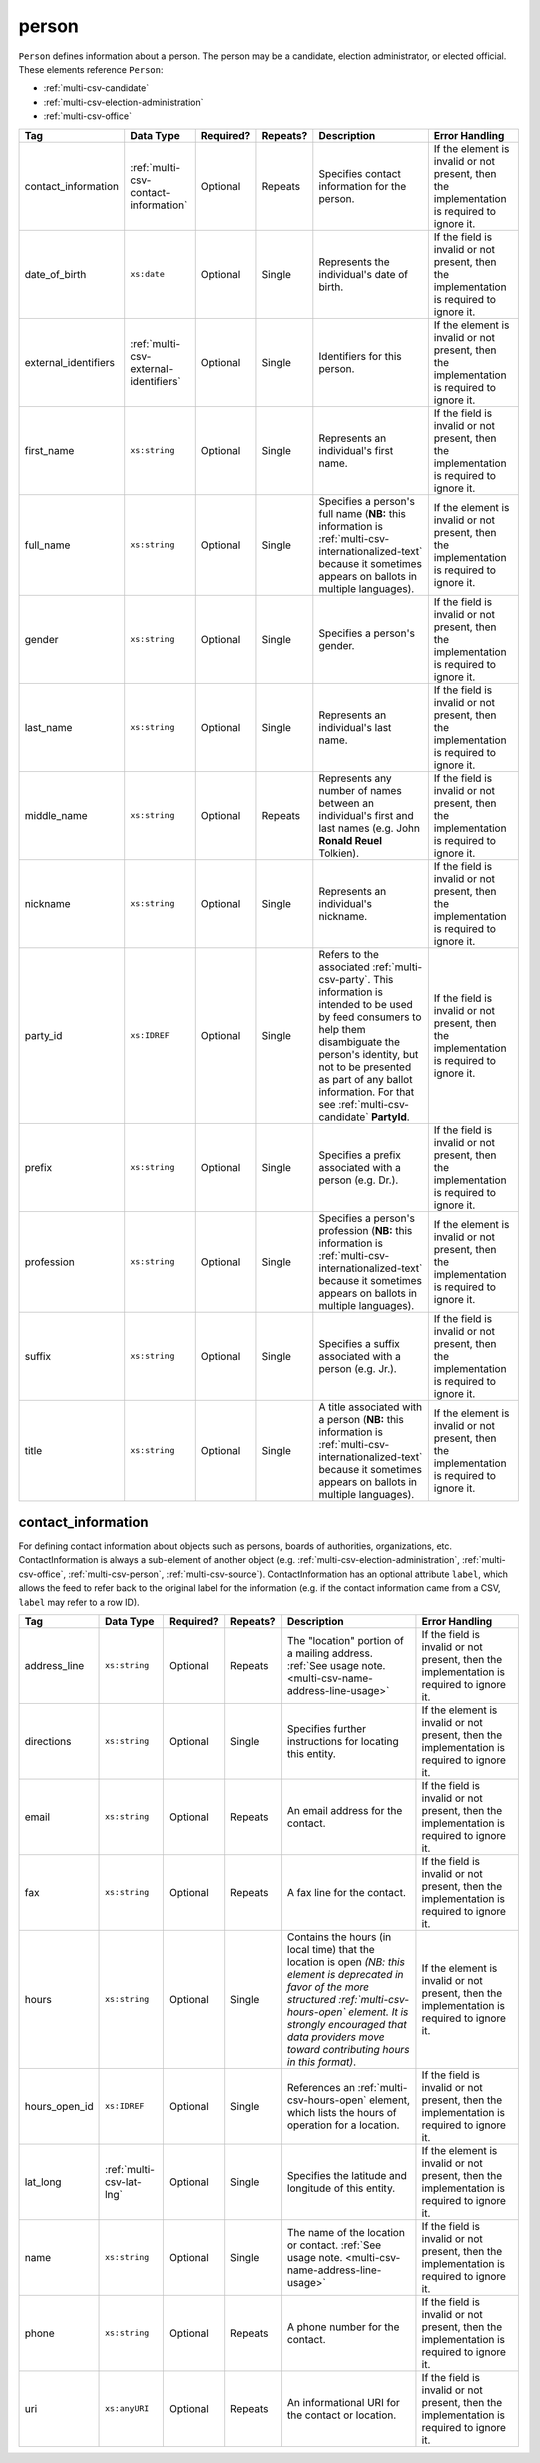.. This file is auto-generated.  Do not edit it by hand!

.. _multi-csv-person:

person
======

``Person`` defines information about a person. The person may be a candidate, election administrator,
or elected official. These elements reference ``Person``:

* :ref:`multi-csv-candidate`

* :ref:`multi-csv-election-administration`

* :ref:`multi-csv-office`

+----------------------+---------------------------------------+--------------+--------------+------------------------------------------+------------------------------------------+
| Tag                  | Data Type                             | Required?    | Repeats?     | Description                              | Error Handling                           |
+======================+=======================================+==============+==============+==========================================+==========================================+
| contact_information  | :ref:`multi-csv-contact-information`  | Optional     | Repeats      | Specifies contact information for the    | If the element is invalid or not         |
|                      |                                       |              |              | person.                                  | present, then the implementation is      |
|                      |                                       |              |              |                                          | required to ignore it.                   |
+----------------------+---------------------------------------+--------------+--------------+------------------------------------------+------------------------------------------+
| date_of_birth        | ``xs:date``                           | Optional     | Single       | Represents the individual's date of      | If the field is invalid or not present,  |
|                      |                                       |              |              | birth.                                   | then the implementation is required to   |
|                      |                                       |              |              |                                          | ignore it.                               |
+----------------------+---------------------------------------+--------------+--------------+------------------------------------------+------------------------------------------+
| external_identifiers | :ref:`multi-csv-external-identifiers` | Optional     | Single       | Identifiers for this person.             | If the element is invalid or not         |
|                      |                                       |              |              |                                          | present, then the implementation is      |
|                      |                                       |              |              |                                          | required to ignore it.                   |
+----------------------+---------------------------------------+--------------+--------------+------------------------------------------+------------------------------------------+
| first_name           | ``xs:string``                         | Optional     | Single       | Represents an individual's first name.   | If the field is invalid or not present,  |
|                      |                                       |              |              |                                          | then the implementation is required to   |
|                      |                                       |              |              |                                          | ignore it.                               |
+----------------------+---------------------------------------+--------------+--------------+------------------------------------------+------------------------------------------+
| full_name            | ``xs:string``                         | Optional     | Single       | Specifies a person's full name (**NB:**  | If the element is invalid or not         |
|                      |                                       |              |              | this information is                      | present, then the implementation is      |
|                      |                                       |              |              | :ref:`multi-csv-internationalized-text`  | required to ignore it.                   |
|                      |                                       |              |              | because it sometimes appears on ballots  |                                          |
|                      |                                       |              |              | in multiple languages).                  |                                          |
+----------------------+---------------------------------------+--------------+--------------+------------------------------------------+------------------------------------------+
| gender               | ``xs:string``                         | Optional     | Single       | Specifies a person's gender.             | If the field is invalid or not present,  |
|                      |                                       |              |              |                                          | then the implementation is required to   |
|                      |                                       |              |              |                                          | ignore it.                               |
+----------------------+---------------------------------------+--------------+--------------+------------------------------------------+------------------------------------------+
| last_name            | ``xs:string``                         | Optional     | Single       | Represents an individual's last name.    | If the field is invalid or not present,  |
|                      |                                       |              |              |                                          | then the implementation is required to   |
|                      |                                       |              |              |                                          | ignore it.                               |
+----------------------+---------------------------------------+--------------+--------------+------------------------------------------+------------------------------------------+
| middle_name          | ``xs:string``                         | Optional     | Repeats      | Represents any number of names between   | If the field is invalid or not present,  |
|                      |                                       |              |              | an individual's first and last names     | then the implementation is required to   |
|                      |                                       |              |              | (e.g. John **Ronald Reuel** Tolkien).    | ignore it.                               |
+----------------------+---------------------------------------+--------------+--------------+------------------------------------------+------------------------------------------+
| nickname             | ``xs:string``                         | Optional     | Single       | Represents an individual's nickname.     | If the field is invalid or not present,  |
|                      |                                       |              |              |                                          | then the implementation is required to   |
|                      |                                       |              |              |                                          | ignore it.                               |
+----------------------+---------------------------------------+--------------+--------------+------------------------------------------+------------------------------------------+
| party_id             | ``xs:IDREF``                          | Optional     | Single       | Refers to the associated                 | If the field is invalid or not present,  |
|                      |                                       |              |              | :ref:`multi-csv-party`. This information | then the implementation is required to   |
|                      |                                       |              |              | is intended to be used by feed consumers | ignore it.                               |
|                      |                                       |              |              | to help them disambiguate the person's   |                                          |
|                      |                                       |              |              | identity, but not to be presented as     |                                          |
|                      |                                       |              |              | part of any ballot information. For that |                                          |
|                      |                                       |              |              | see :ref:`multi-csv-candidate`           |                                          |
|                      |                                       |              |              | **PartyId**.                             |                                          |
+----------------------+---------------------------------------+--------------+--------------+------------------------------------------+------------------------------------------+
| prefix               | ``xs:string``                         | Optional     | Single       | Specifies a prefix associated with a     | If the field is invalid or not present,  |
|                      |                                       |              |              | person (e.g. Dr.).                       | then the implementation is required to   |
|                      |                                       |              |              |                                          | ignore it.                               |
+----------------------+---------------------------------------+--------------+--------------+------------------------------------------+------------------------------------------+
| profession           | ``xs:string``                         | Optional     | Single       | Specifies a person's profession (**NB:** | If the element is invalid or not         |
|                      |                                       |              |              | this information is                      | present, then the implementation is      |
|                      |                                       |              |              | :ref:`multi-csv-internationalized-text`  | required to ignore it.                   |
|                      |                                       |              |              | because it sometimes appears on ballots  |                                          |
|                      |                                       |              |              | in multiple languages).                  |                                          |
+----------------------+---------------------------------------+--------------+--------------+------------------------------------------+------------------------------------------+
| suffix               | ``xs:string``                         | Optional     | Single       | Specifies a suffix associated with a     | If the field is invalid or not present,  |
|                      |                                       |              |              | person (e.g. Jr.).                       | then the implementation is required to   |
|                      |                                       |              |              |                                          | ignore it.                               |
+----------------------+---------------------------------------+--------------+--------------+------------------------------------------+------------------------------------------+
| title                | ``xs:string``                         | Optional     | Single       | A title associated with a person         | If the element is invalid or not         |
|                      |                                       |              |              | (**NB:** this information is             | present, then the implementation is      |
|                      |                                       |              |              | :ref:`multi-csv-internationalized-text`  | required to ignore it.                   |
|                      |                                       |              |              | because it sometimes appears on ballots  |                                          |
|                      |                                       |              |              | in multiple languages).                  |                                          |
+----------------------+---------------------------------------+--------------+--------------+------------------------------------------+------------------------------------------+

.. code-block:: csv-table
   :linenos:


    id,date_of_birth,first_name,gender,last_name,middle_name,nickname,party_id,prefix,profession,suffix,title
    per50001,1961-08-04,Barack,male,Obama,Hussein,,par02,,President,II,Mr. President
    per50002,1985-11-21,Carly,female,Jepsen,Rae,,par01,,Recording Artist,,
    per50003,1926-09-23,John,male,Coltrane,William,Trane,par02,,Recording Artist,Saint,
    per50004,1926-05-26,Miles,male,Davis,Dewey,,par01,,Recording Artist,III,


.. _multi-csv-contact-information:

contact_information
-------------------

For defining contact information about objects such as persons, boards of authorities,
organizations, etc. ContactInformation is always a sub-element of another object (e.g.
:ref:`multi-csv-election-administration`, :ref:`multi-csv-office`,
:ref:`multi-csv-person`, :ref:`multi-csv-source`). ContactInformation has an optional attribute
``label``, which allows the feed to refer back to the original label for the information
(e.g. if the contact information came from a CSV, ``label`` may refer to a row ID).

+---------------+--------------------------+--------------+--------------+------------------------------------------+------------------------------------------+
| Tag           | Data Type                | Required?    | Repeats?     | Description                              | Error Handling                           |
+===============+==========================+==============+==============+==========================================+==========================================+
| address_line  | ``xs:string``            | Optional     | Repeats      | The "location" portion of a mailing      | If the field is invalid or not present,  |
|               |                          |              |              | address. :ref:`See usage note.           | then the implementation is required to   |
|               |                          |              |              | <multi-csv-name-address-line-usage>`     | ignore it.                               |
+---------------+--------------------------+--------------+--------------+------------------------------------------+------------------------------------------+
| directions    | ``xs:string``            | Optional     | Single       | Specifies further instructions for       | If the element is invalid or not         |
|               |                          |              |              | locating this entity.                    | present, then the implementation is      |
|               |                          |              |              |                                          | required to ignore it.                   |
+---------------+--------------------------+--------------+--------------+------------------------------------------+------------------------------------------+
| email         | ``xs:string``            | Optional     | Repeats      | An email address for the contact.        | If the field is invalid or not present,  |
|               |                          |              |              |                                          | then the implementation is required to   |
|               |                          |              |              |                                          | ignore it.                               |
+---------------+--------------------------+--------------+--------------+------------------------------------------+------------------------------------------+
| fax           | ``xs:string``            | Optional     | Repeats      | A fax line for the contact.              | If the field is invalid or not present,  |
|               |                          |              |              |                                          | then the implementation is required to   |
|               |                          |              |              |                                          | ignore it.                               |
+---------------+--------------------------+--------------+--------------+------------------------------------------+------------------------------------------+
| hours         | ``xs:string``            | Optional     | Single       | Contains the hours (in local time) that  | If the element is invalid or not         |
|               |                          |              |              | the location is open *(NB: this element  | present, then the implementation is      |
|               |                          |              |              | is deprecated in favor of the more       | required to ignore it.                   |
|               |                          |              |              | structured :ref:`multi-csv-hours-open`   |                                          |
|               |                          |              |              | element. It is strongly encouraged that  |                                          |
|               |                          |              |              | data providers move toward contributing  |                                          |
|               |                          |              |              | hours in this format)*.                  |                                          |
+---------------+--------------------------+--------------+--------------+------------------------------------------+------------------------------------------+
| hours_open_id | ``xs:IDREF``             | Optional     | Single       | References an                            | If the field is invalid or not present,  |
|               |                          |              |              | :ref:`multi-csv-hours-open` element,     | then the implementation is required to   |
|               |                          |              |              | which lists the hours of operation for a | ignore it.                               |
|               |                          |              |              | location.                                |                                          |
+---------------+--------------------------+--------------+--------------+------------------------------------------+------------------------------------------+
| lat_long      | :ref:`multi-csv-lat-lng` | Optional     | Single       | Specifies the latitude and longitude of  | If the element is invalid or not         |
|               |                          |              |              | this entity.                             | present, then the implementation is      |
|               |                          |              |              |                                          | required to ignore it.                   |
+---------------+--------------------------+--------------+--------------+------------------------------------------+------------------------------------------+
| name          | ``xs:string``            | Optional     | Single       | The name of the location or contact.     | If the field is invalid or not present,  |
|               |                          |              |              | :ref:`See usage note.                    | then the implementation is required to   |
|               |                          |              |              | <multi-csv-name-address-line-usage>`     | ignore it.                               |
+---------------+--------------------------+--------------+--------------+------------------------------------------+------------------------------------------+
| phone         | ``xs:string``            | Optional     | Repeats      | A phone number for the contact.          | If the field is invalid or not present,  |
|               |                          |              |              |                                          | then the implementation is required to   |
|               |                          |              |              |                                          | ignore it.                               |
+---------------+--------------------------+--------------+--------------+------------------------------------------+------------------------------------------+
| uri           | ``xs:anyURI``            | Optional     | Repeats      | An informational URI for the contact or  | If the field is invalid or not present,  |
|               |                          |              |              | location.                                | then the implementation is required to   |
|               |                          |              |              |                                          | ignore it.                               |
+---------------+--------------------------+--------------+--------------+------------------------------------------+------------------------------------------+

.. code-block:: csv-table
   :linenos:


    id,address_line_1,address_line_2,address_line_3,directions,email,fax,hours,hours_open_id,latitude,longitude,latlng_source,name,phone,uri,parent_id
    ci0827,The White House,1600 Pennsylvania Ave,,,josh@example.com,,Early to very late,,,,,Josh Lyman,555-111-2222,http://lemonlyman.example.com,off001
    ci0828,The White House,1600 Pennsylvania Ave,,,josh@example.com,,Early to very late,,,,,Josh Lyman,555-111-2222,http://lemonlyman.example.com,vs01
